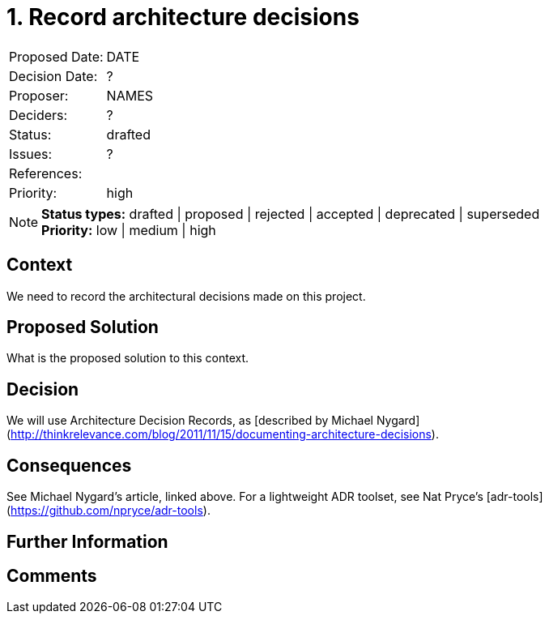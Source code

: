 = 1. Record architecture decisions

|===
| Proposed Date: | DATE
| Decision Date: | ?
| Proposer:      | NAMES
| Deciders:      | ?
| Status:        | drafted
| Issues:        | ?
| References:    |
| Priority:      | high
|===

NOTE: *Status types:* drafted | proposed | rejected | accepted | deprecated | superseded +
      *Priority:* low | medium | high

== Context

We need to record the architectural decisions made on this project.

== Proposed Solution

What is the proposed solution to this context.

== Decision

We will use Architecture Decision Records, as [described by Michael Nygard](http://thinkrelevance.com/blog/2011/11/15/documenting-architecture-decisions).

== Consequences

See Michael Nygard's article, linked above.
For a lightweight ADR toolset, see Nat Pryce's [adr-tools](https://github.com/npryce/adr-tools).

== Further Information

== Comments

